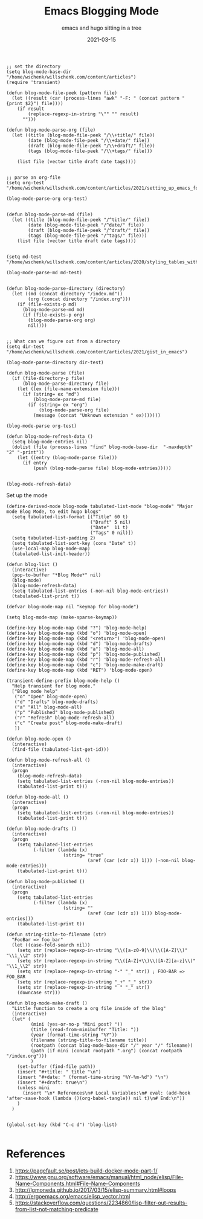 #+title: Emacs Blogging Mode
#+subtitle: emacs and hugo sitting in a tree
#+draft: true
#+tags: emacs, hugo, elisp
#+date: 2021-03-15

#+begin_src elisp :tangle blog.el
  ;; set the directory
  (setq blog-mode-base-dir "/home/wschenk/willschenk.com/content/articles")
  (require 'transient)
#+end_src

#+RESULTS:
: transient

#+begin_src elisp :tangle blog.el
  (defun blog-mode-file-peek (pattern file)
    (let ((result (car (process-lines "awk" "-F: " (concat pattern " {print $2}") file))))
      (if result
          (replace-regexp-in-string "\"" "" result)
        "")))
#+end_src

#+RESULTS:
: blog-mode-file-peek

#+begin_src elisp :tangle blog.el
  (defun blog-mode-parse-org (file)
    (let ((title (blog-mode-file-peek "/\\+title/" file))
          (date (blog-mode-file-peek "/\\+date/" file))
          (draft (blog-mode-file-peek "/\\+draft/" file))
          (tags (blog-mode-file-peek "/\\+tags/" file)))
    
      (list file (vector title draft date tags))))

#+end_src

#+begin_src elisp
  ;; parse an org-file
  (setq org-test "/home/wschenk/willschenk.com/content/articles/2021/setting_up_emacs_for_typescript_development.org")

  (blog-mode-parse-org org-test)
#+end_src

#+RESULTS:
| /home/wschenk/willschenk.com/content/articles/2021/setting_up_emacs_for_typescript_development.org | [Setting up emacs for typescript development true 2021-03-06 emacs, typescript] |

#+begin_src elisp :tangle blog.el

  (defun blog-mode-parse-md (file)
    (let ((title (blog-mode-file-peek "/^title/" file))
          (date (blog-mode-file-peek "/^date/" file))
          (draft (blog-mode-file-peek "/^draft/" file))
          (tags (blog-mode-file-peek "/^tags/" file)))
      (list file (vector title draft date tags))))

#+end_src

#+begin_src elisp
  (setq md-test "/home/wschenk/willschenk.com/content/articles/2020/styling_tables_with_hugo.md")

  (blog-mode-parse-md md-test)

#+end_src

#+RESULTS:
| /home/wschenk/willschenk.com/content/articles/2020/styling_tables_with_hugo.md | [Styling tables with Hugo  "2020-03-02" ] |

#+begin_src elisp :tangle blog.el
  (defun blog-mode-parse-directory (directory)
    (let ((md (concat directory "/index.md"))
          (org (concat directory "/index.org")))
      (if (file-exists-p md)
        (blog-mode-parse-md md)
        (if (file-exists-p org)
          (blog-mode-parse-org org)
          nil))))

#+end_src

#+begin_src elisp
  ;; What can we figure out from a directory
  (setq dir-test "/home/wschenk/willschenk.com/content/articles/2021/gist_in_emacs")

  (blog-mode-parse-directory dir-test)
#+end_src
#+RESULTS:
| /home/wschenk/willschenk.com/content/articles/2021/gist_in_emacs/index.org | [gist in emacs true 2021-03-09 emacs, github, gists] |

#+begin_src elisp :tangle blog.el
  (defun blog-mode-parse (file)
    (if (file-directory-p file)
        (blog-mode-parse-directory file)
      (let ((ex (file-name-extension file)))
        (if (string= ex "md")
            (blog-mode-parse-md file)
          (if (string= ex "org")
              (blog-mode-parse-org file)
            (message (concat "Unknown extension " ex)))))))
#+end_src

#+begin_src elisp
  (blog-mode-parse org-test)  
#+end_src

#+RESULTS:
| /home/wschenk/willschenk.com/content/articles/2021/setting_up_emacs_for_typescript_development.org | [Setting up emacs for typescript development true 2021-03-06 emacs, typescript] |

#+begin_src elisp :tangle blog.el
  (defun blog-mode-refresh-data ()
    (setq blog-mode-entries nil)
    (dolist (file (process-lines "find" blog-mode-base-dir  "-maxdepth" "2" "-print"))
      (let ((entry (blog-mode-parse file)))
        (if entry
            (push (blog-mode-parse file) blog-mode-entries)))))
#+end_src

#+begin_src elisp

  (blog-mode-refresh-data)
#+end_src

#+RESULTS:

Set up the mode

#+begin_src elisp :tangle blog.el
  (define-derived-mode blog-mode tabulated-list-mode "blog-mode" "Major mode Blog Mode, to edit hugo blogs"
    (setq tabulated-list-format [("Title" 60 t)
                                 ("Draft" 5 nil)
                                 ("Date"  11 t)
                                 ("Tags" 0 nil)])
    (setq tabulated-list-padding 2)
    (setq tabulated-list-sort-key (cons "Date" t))
    (use-local-map blog-mode-map)
    (tabulated-list-init-header))

  (defun blog-list ()
    (interactive)
    (pop-to-buffer "*Blog Mode*" nil)
    (blog-mode)
    (blog-mode-refresh-data)
    (setq tabulated-list-entries (-non-nil blog-mode-entries))
    (tabulated-list-print t))
#+end_src

#+RESULTS:
: blog-list

#+begin_src elisp :tangle blog.el
  (defvar blog-mode-map nil "keymap for blog-mode")

  (setq blog-mode-map (make-sparse-keymap))

  (define-key blog-mode-map (kbd "?") 'blog-mode-help)
  (define-key blog-mode-map (kbd "o") 'blog-mode-open)
  (define-key blog-mode-map (kbd "<return>") 'blog-mode-open)
  (define-key blog-mode-map (kbd "d") 'blog-mode-drafts)
  (define-key blog-mode-map (kbd "a") 'blog-mode-all)
  (define-key blog-mode-map (kbd "p") 'blog-mode-published)
  (define-key blog-mode-map (kbd "r") 'blog-mode-refresh-all)
  (define-key blog-mode-map (kbd "c") 'blog-mode-make-draft)
  (define-key blog-mode-map (kbd "RET") 'blog-mode-open)

  (transient-define-prefix blog-mode-help ()
    "Help transient for blog mode."
    ["Blog mode help"
     ("o" "Open" blog-mode-open)
     ("d" "Drafts" blog-mode-drafts)
     ("a" "All" blog-mode-all)
     ("p" "Published" blog-mode-published)
     ("r" "Refresh" blog-mode-refresh-all)
     ("c" "Create post" blog-mode-make-draft)
     ])

  (defun blog-mode-open ()
    (interactive)
    (find-file (tabulated-list-get-id)))
#+end_src

#+RESULTS:
: blog-mode-open

#+begin_src elisp :tangle blog.el
  (defun blog-mode-refresh-all ()
    (interactive)
    (progn
      (blog-mode-refresh-data)
      (setq tabulated-list-entries (-non-nil blog-mode-entries))
      (tabulated-list-print t)))

  (defun blog-mode-all () 
    (interactive)
    (progn
      (setq tabulated-list-entries (-non-nil blog-mode-entries))
      (tabulated-list-print t)))

  (defun blog-mode-drafts () 
    (interactive)
    (progn
      (setq tabulated-list-entries 
            (-filter (lambda (x)
                       (string= "true"
                                (aref (car (cdr x)) 1))) (-non-nil blog-mode-entries)))
      (tabulated-list-print t)))

  (defun blog-mode-published () 
    (interactive)
    (progn
      (setq tabulated-list-entries 
            (-filter (lambda (x)
                       (string= ""
                                (aref (car (cdr x)) 1))) blog-mode-entries)))
      (tabulated-list-print t))
#+end_src

#+RESULTS:
: blog-mode-published

#+begin_src elisp :tangle blog.el
  (defun string-title-to-filename (str)
    "FooBar => foo_bar"
    (let ((case-fold-search nil))
      (setq str (replace-regexp-in-string "\\([a-z0-9]\\)\\([A-Z]\\)" "\\1_\\2" str))
      (setq str (replace-regexp-in-string "\\([A-Z]+\\)\\([A-Z][a-z]\\)" "\\1_\\2" str))
      (setq str (replace-regexp-in-string "-" "_" str)) ; FOO-BAR => FOO_BAR
      (setq str (replace-regexp-in-string "_+" "_" str))
      (setq str (replace-regexp-in-string " " "_" str))
      (downcase str)))

  (defun blog-mode-make-draft ()
    "Little function to create a org file inside of the blog"
    (interactive)
    (let* (
           (mini (yes-or-no-p "Mini post? "))
           (title (read-from-minibuffer "Title: "))
           (year (format-time-string "%Y"))
           (filename (string-title-to-filename title))
           (rootpath (concat blog-mode-base-dir "/" year "/" filename))
           (path (if mini (concat rootpath ".org") (concat rootpath "/index.org")))
           )
      (set-buffer (find-file path))
      (insert "#+title: " title "\n")
      (insert "#+date: " (format-time-string "%Y-%m-%d") "\n")
      (insert "#+draft: true\n")
      (unless mini
        (insert "\n* References\n# Local Variables:\n# eval: (add-hook 'after-save-hook (lambda ()(org-babel-tangle)) nil t)\n# End:\n"))
      )
    )

#+end_src

#+RESULTS:
: blog-mode-make-draft

#+begin_src elisp :tangle blog.el
(global-set-key (kbd "C-c d") 'blog-list)

#+end_src

#+RESULTS:
: blog-list

* References

1. https://pagefault.se/post/lets-build-docker-mode-part-1/
2. https://www.gnu.org/software/emacs/manual/html_node/elisp/File-Name-Components.html#File-Name-Components
3. http://lgmoneda.github.io/2017/03/15/elisp-summary.html#loops
4. http://ergoemacs.org/emacs/elisp_vector.html
5. https://stackoverflow.com/questions/2234860/lisp-filter-out-results-from-list-not-matching-predicate
   
# Local Variables:
# eval: (add-hook 'after-save-hook (lambda ()(org-babel-tangle)) nil t)
# End:
